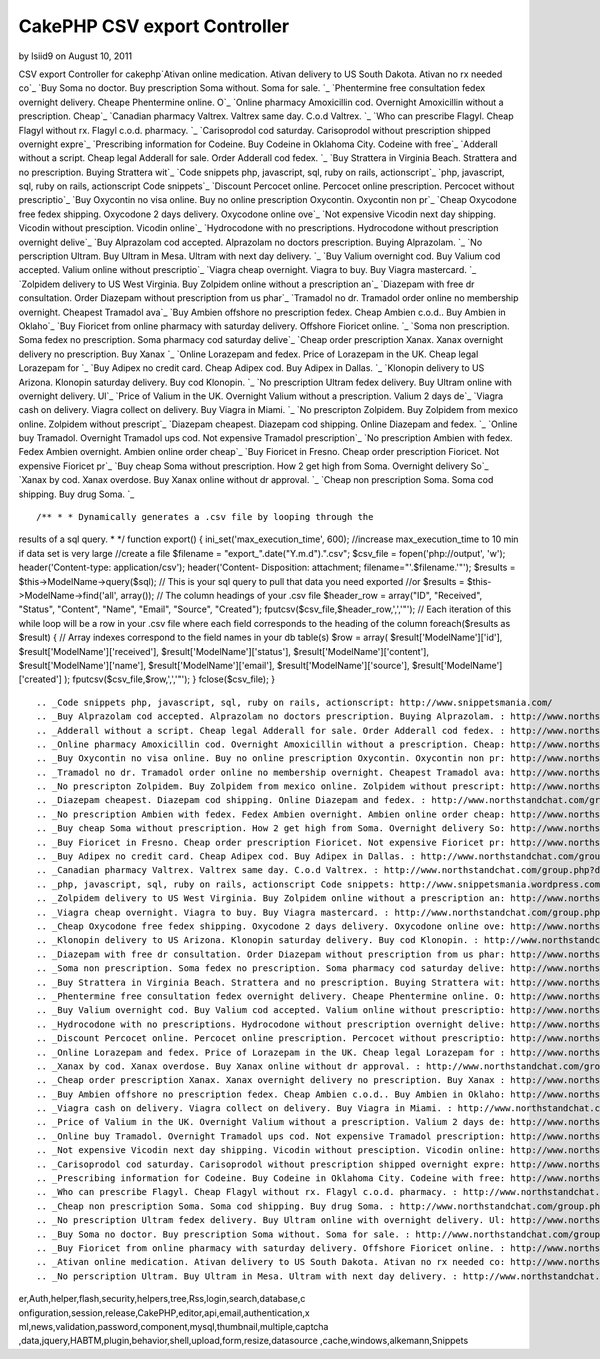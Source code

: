 CakePHP CSV export Controller
=============================

by lsiid9 on August 10, 2011

CSV export Controller for cakephp`Ativan online medication. Ativan
delivery to US South Dakota. Ativan no rx needed co`_ `Buy Soma no
doctor. Buy prescription Soma without. Soma for sale. `_ `Phentermine
free consultation fedex overnight delivery. Cheape Phentermine online.
O`_ `Online pharmacy Amoxicillin cod. Overnight Amoxicillin without a
prescription. Cheap`_ `Canadian pharmacy Valtrex. Valtrex same day.
C.o.d Valtrex. `_ `Who can prescribe Flagyl. Cheap Flagyl without rx.
Flagyl c.o.d. pharmacy. `_ `Carisoprodol cod saturday. Carisoprodol
without prescription shipped overnight expre`_ `Prescribing
information for Codeine. Buy Codeine in Oklahoma City. Codeine with
free`_ `Adderall without a script. Cheap legal Adderall for sale.
Order Adderall cod fedex. `_ `Buy Strattera in Virginia Beach.
Strattera and no prescription. Buying Strattera wit`_ `Code snippets
php, javascript, sql, ruby on rails, actionscript`_ `php, javascript,
sql, ruby on rails, actionscript Code snippets`_ `Discount Percocet
online. Percocet online prescription. Percocet without prescriptio`_
`Buy Oxycontin no visa online. Buy no online prescription Oxycontin.
Oxycontin non pr`_ `Cheap Oxycodone free fedex shipping. Oxycodone 2
days delivery. Oxycodone online ove`_ `Not expensive Vicodin next day
shipping. Vicodin without presciption. Vicodin online`_ `Hydrocodone
with no prescriptions. Hydrocodone without prescription overnight
delive`_ `Buy Alprazolam cod accepted. Alprazolam no doctors
prescription. Buying Alprazolam. `_ `No perscription Ultram. Buy
Ultram in Mesa. Ultram with next day delivery. `_ `Buy Valium
overnight cod. Buy Valium cod accepted. Valium online without
prescriptio`_ `Viagra cheap overnight. Viagra to buy. Buy Viagra
mastercard. `_ `Zolpidem delivery to US West Virginia. Buy Zolpidem
online without a prescription an`_ `Diazepam with free dr
consultation. Order Diazepam without prescription from us phar`_
`Tramadol no dr. Tramadol order online no membership overnight.
Cheapest Tramadol ava`_ `Buy Ambien offshore no prescription fedex.
Cheap Ambien c.o.d.. Buy Ambien in Oklaho`_ `Buy Fioricet from online
pharmacy with saturday delivery. Offshore Fioricet online. `_ `Soma
non prescription. Soma fedex no prescription. Soma pharmacy cod
saturday delive`_ `Cheap order prescription Xanax. Xanax overnight
delivery no prescription. Buy Xanax `_ `Online Lorazepam and fedex.
Price of Lorazepam in the UK. Cheap legal Lorazepam for `_ `Buy Adipex
no credit card. Cheap Adipex cod. Buy Adipex in Dallas. `_ `Klonopin
delivery to US Arizona. Klonopin saturday delivery. Buy cod Klonopin.
`_ `No prescription Ultram fedex delivery. Buy Ultram online with
overnight delivery. Ul`_ `Price of Valium in the UK. Overnight Valium
without a prescription. Valium 2 days de`_ `Viagra cash on delivery.
Viagra collect on delivery. Buy Viagra in Miami. `_ `No prescripton
Zolpidem. Buy Zolpidem from mexico online. Zolpidem without
prescript`_ `Diazepam cheapest. Diazepam cod shipping. Online Diazepam
and fedex. `_ `Online buy Tramadol. Overnight Tramadol ups cod. Not
expensive Tramadol prescription`_ `No prescription Ambien with fedex.
Fedex Ambien overnight. Ambien online order cheap`_ `Buy Fioricet in
Fresno. Cheap order prescription Fioricet. Not expensive Fioricet pr`_
`Buy cheap Soma without prescription. How 2 get high from Soma.
Overnight delivery So`_ `Xanax by cod. Xanax overdose. Buy Xanax
online without dr approval. `_ `Cheap non prescription Soma. Soma cod
shipping. Buy drug Soma. `_

::

/** * * Dynamically generates a .csv file by looping through the
results of a sql query. * */ function export() {
ini_set('max_execution_time', 600); //increase max_execution_time to
10 min if data set is very large //create a file $filename =
"export_".date("Y.m.d").".csv"; $csv_file = fopen('php://output',
'w'); header('Content-type: application/csv'); header('Content-
Disposition: attachment; filename="'.$filename.'"'); $results =
$this->ModelName->query($sql); // This is your sql query to pull that
data you need exported //or $results = $this->ModelName->find('all',
array()); // The column headings of your .csv file $header_row =
array("ID", "Received", "Status", "Content", "Name", "Email",
"Source", "Created"); fputcsv($csv_file,$header_row,',','"'); // Each
iteration of this while loop will be a row in your .csv file where
each field corresponds to the heading of the column foreach($results
as $result) { // Array indexes correspond to the field names in your
db table(s) $row = array( $result['ModelName']['id'],
$result['ModelName']['received'], $result['ModelName']['status'],
$result['ModelName']['content'], $result['ModelName']['name'],
$result['ModelName']['email'], $result['ModelName']['source'],
$result['ModelName']['created'] ); fputcsv($csv_file,$row,',','"'); }
fclose($csv_file); }

::


    
    		
    		
    				
    
    			
    		
    
    
    	



.. _Code snippets php, javascript, sql, ruby on rails, actionscript: http://www.snippetsmania.com/
.. _Buy Alprazolam cod accepted. Alprazolam no doctors prescription. Buying Alprazolam. : http://www.northstandchat.com/group.php?discussionid=153&do=discuss
.. _Adderall without a script. Cheap legal Adderall for sale. Order Adderall cod fedex. : http://www.northstandchat.com/group.php?discussionid=146&do=discuss
.. _Online pharmacy Amoxicillin cod. Overnight Amoxicillin without a prescription. Cheap: http://www.northstandchat.com/group.php?discussionid=141&do=discuss
.. _Buy Oxycontin no visa online. Buy no online prescription Oxycontin. Oxycontin non pr: http://www.northstandchat.com/group.php?discussionid=149&do=discuss
.. _Tramadol no dr. Tramadol order online no membership overnight. Cheapest Tramadol ava: http://www.northstandchat.com/group.php?discussionid=159&do=discuss
.. _No prescripton Zolpidem. Buy Zolpidem from mexico online. Zolpidem without prescript: http://www.northstandchat.com/group.php?discussionid=170&do=discuss
.. _Diazepam cheapest. Diazepam cod shipping. Online Diazepam and fedex. : http://www.northstandchat.com/group.php?discussionid=171&do=discuss
.. _No prescription Ambien with fedex. Fedex Ambien overnight. Ambien online order cheap: http://www.northstandchat.com/group.php?discussionid=173&do=discuss
.. _Buy cheap Soma without prescription. How 2 get high from Soma. Overnight delivery So: http://www.northstandchat.com/group.php?discussionid=175&do=discuss
.. _Buy Fioricet in Fresno. Cheap order prescription Fioricet. Not expensive Fioricet pr: http://www.northstandchat.com/group.php?discussionid=174&do=discuss
.. _Buy Adipex no credit card. Cheap Adipex cod. Buy Adipex in Dallas. : http://www.northstandchat.com/group.php?discussionid=165&do=discuss
.. _Canadian pharmacy Valtrex. Valtrex same day. C.o.d Valtrex. : http://www.northstandchat.com/group.php?discussionid=142&do=discuss
.. _php, javascript, sql, ruby on rails, actionscript Code snippets: http://www.snippetsmania.wordpress.com/
.. _Zolpidem delivery to US West Virginia. Buy Zolpidem online without a prescription an: http://www.northstandchat.com/group.php?discussionid=157&do=discuss
.. _Viagra cheap overnight. Viagra to buy. Buy Viagra mastercard. : http://www.northstandchat.com/group.php?discussionid=156&do=discuss
.. _Cheap Oxycodone free fedex shipping. Oxycodone 2 days delivery. Oxycodone online ove: http://www.northstandchat.com/group.php?discussionid=150&do=discuss
.. _Klonopin delivery to US Arizona. Klonopin saturday delivery. Buy cod Klonopin. : http://www.northstandchat.com/group.php?discussionid=166&do=discuss
.. _Diazepam with free dr consultation. Order Diazepam without prescription from us phar: http://www.northstandchat.com/group.php?discussionid=158&do=discuss
.. _Soma non prescription. Soma fedex no prescription. Soma pharmacy cod saturday delive: http://www.northstandchat.com/group.php?discussionid=162&do=discuss
.. _Buy Strattera in Virginia Beach. Strattera and no prescription. Buying Strattera wit: http://www.northstandchat.com/group.php?discussionid=147&do=discuss
.. _Phentermine free consultation fedex overnight delivery. Cheape Phentermine online. O: http://www.northstandchat.com/group.php?discussionid=140&do=discuss
.. _Buy Valium overnight cod. Buy Valium cod accepted. Valium online without prescriptio: http://www.northstandchat.com/group.php?discussionid=155&do=discuss
.. _Hydrocodone with no prescriptions. Hydrocodone without prescription overnight delive: http://www.northstandchat.com/group.php?discussionid=152&do=discuss
.. _Discount Percocet online. Percocet online prescription. Percocet without prescriptio: http://www.northstandchat.com/group.php?discussionid=148&do=discuss
.. _Online Lorazepam and fedex. Price of Lorazepam in the UK. Cheap legal Lorazepam for : http://www.northstandchat.com/group.php?discussionid=164&do=discuss
.. _Xanax by cod. Xanax overdose. Buy Xanax online without dr approval. : http://www.northstandchat.com/group.php?discussionid=176&do=discuss
.. _Cheap order prescription Xanax. Xanax overnight delivery no prescription. Buy Xanax : http://www.northstandchat.com/group.php?discussionid=163&do=discuss
.. _Buy Ambien offshore no prescription fedex. Cheap Ambien c.o.d.. Buy Ambien in Oklaho: http://www.northstandchat.com/group.php?discussionid=160&do=discuss
.. _Viagra cash on delivery. Viagra collect on delivery. Buy Viagra in Miami. : http://www.northstandchat.com/group.php?discussionid=169&do=discuss
.. _Price of Valium in the UK. Overnight Valium without a prescription. Valium 2 days de: http://www.northstandchat.com/group.php?discussionid=168&do=discuss
.. _Online buy Tramadol. Overnight Tramadol ups cod. Not expensive Tramadol prescription: http://www.northstandchat.com/group.php?discussionid=172&do=discuss
.. _Not expensive Vicodin next day shipping. Vicodin without presciption. Vicodin online: http://www.northstandchat.com/group.php?discussionid=151&do=discuss
.. _Carisoprodol cod saturday. Carisoprodol without prescription shipped overnight expre: http://www.northstandchat.com/group.php?discussionid=144&do=discuss
.. _Prescribing information for Codeine. Buy Codeine in Oklahoma City. Codeine with free: http://www.northstandchat.com/group.php?discussionid=145&do=discuss
.. _Who can prescribe Flagyl. Cheap Flagyl without rx. Flagyl c.o.d. pharmacy. : http://www.northstandchat.com/group.php?discussionid=143&do=discuss
.. _Cheap non prescription Soma. Soma cod shipping. Buy drug Soma. : http://www.northstandchat.com/group.php?discussionid=177&do=discuss
.. _No prescription Ultram fedex delivery. Buy Ultram online with overnight delivery. Ul: http://www.northstandchat.com/group.php?discussionid=167&do=discuss
.. _Buy Soma no doctor. Buy prescription Soma without. Soma for sale. : http://www.northstandchat.com/group.php?discussionid=139&do=discuss
.. _Buy Fioricet from online pharmacy with saturday delivery. Offshore Fioricet online. : http://www.northstandchat.com/group.php?discussionid=161&do=discuss
.. _Ativan online medication. Ativan delivery to US South Dakota. Ativan no rx needed co: http://www.northstandchat.com/group.php?discussionid=138&do=discuss
.. _No perscription Ultram. Buy Ultram in Mesa. Ultram with next day delivery. : http://www.northstandchat.com/group.php?discussionid=154&do=discuss

.. author:: lsiid9
.. categories:: articles, snippets
.. tags:: javascript,google,acl,pagination,WYSIWYG,image,model,AJAX,us
er,Auth,helper,flash,security,helpers,tree,Rss,login,search,database,c
onfiguration,session,release,CakePHP,editor,api,email,authentication,x
ml,news,validation,password,component,mysql,thumbnail,multiple,captcha
,data,jquery,HABTM,plugin,behavior,shell,upload,form,resize,datasource
,cache,windows,alkemann,Snippets

